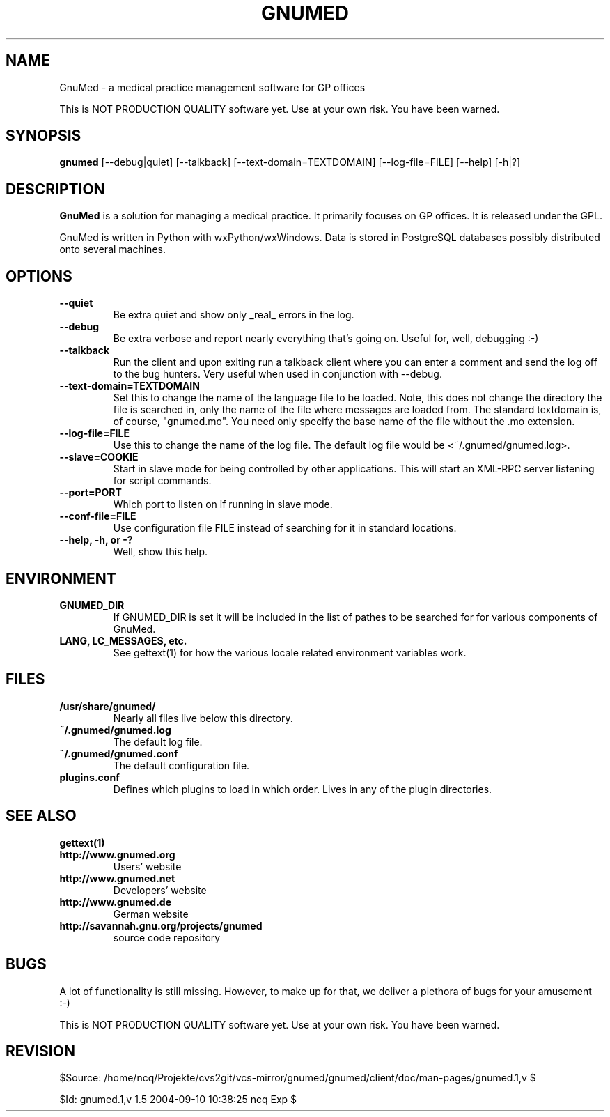.TH GNUMED 1 "2002 November 8" "Manual for gnumed"

.SH NAME
GnuMed \- a medical practice management software for GP offices

This is NOT PRODUCTION QUALITY software yet. Use at your own risk.
You have been warned.

.SH SYNOPSIS
.B gnumed
.RB [--debug|quiet]
.RB [--talkback]
.RB [--text-domain=TEXTDOMAIN]
.RB [--log-file=FILE]
.RB [--help]
.RB [-h|?]

.SH DESCRIPTION
.B GnuMed
is a solution for managing a medical practice. It primarily
focuses on GP offices. It is released under the GPL.

GnuMed is written in Python with wxPython/wxWindows. Data is stored
in PostgreSQL databases possibly distributed onto several machines.


.SH OPTIONS
.PP
.TP
.B \--quiet
Be extra quiet and show only _real_ errors in the log.
.TP
.B \--debug
Be extra verbose and report nearly everything that's going on. Useful for, well, debugging :-)
.TP
.B \--talkback
Run the client and upon exiting run a talkback client where
you can enter a comment and send the log off to the bug hunters.
Very useful when used in conjunction with --debug.
.TP
.B \--text-domain=TEXTDOMAIN
Set this to change the name of the language file to be loaded.
Note, this does not change the directory the file is searched in,
only the name of the file where messages are loaded from. The
standard textdomain is, of course, "gnumed.mo". You need only
specify the base name of the file without the .mo extension.
.TP
.B \--log-file=FILE
Use this to change the name of the log file. The default
log file would be <~/.gnumed/gnumed.log>.
.TP
.B \--slave=COOKIE
Start in slave mode for being controlled by other applications.
This will start an XML-RPC server listening for script commands.
.TP
.B \--port=PORT
Which port to listen on if running in slave mode.
.TP
.B \--conf-file=FILE
Use configuration file FILE instead of searching for it in
standard locations.
.TP
.B \--help, -h, or -?
Well, show this help.


.SH ENVIRONMENT
.TP
.B GNUMED_DIR
If GNUMED_DIR is set it will be included in the list of pathes
to be searched for for various components of GnuMed.
.TP
.B LANG, LC_MESSAGES, etc.
See gettext(1) for how the various locale related environment
variables work.


.SH FILES
.PP
.TP
.B /usr/share/gnumed/
Nearly all files live below this directory.
.TP
.B ~/.gnumed/gnumed.log
The default log file.
.TP
.B ~/.gnumed/gnumed.conf
The default configuration file.
.TP
.B plugins.conf
Defines which plugins to load in which order. Lives in any of
the plugin directories.

.SH SEE ALSO
.PP
.TP
.B gettext(1)
.TP
.B http://www.gnumed.org
Users' website
.TP
.B http://www.gnumed.net
Developers' website
.TP
.B http://www.gnumed.de
German website
.TP
.B http://savannah.gnu.org/projects/gnumed
source code repository


.SH BUGS

A lot of functionality is still missing. However, to make up for
that, we deliver a plethora of bugs for your amusement :-)

This is NOT PRODUCTION QUALITY software yet. Use at your own risk.
You have been warned.

.SH REVISION

$Source: /home/ncq/Projekte/cvs2git/vcs-mirror/gnumed/gnumed/client/doc/man-pages/gnumed.1,v $

$Id: gnumed.1,v 1.5 2004-09-10 10:38:25 ncq Exp $
